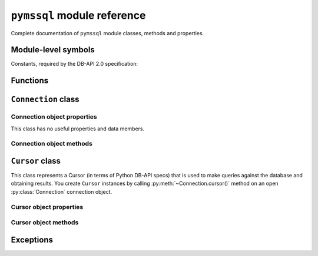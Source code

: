 ============================
``pymssql`` module reference
============================

.. module:: pymssql

Complete documentation of ``pymssql`` module classes, methods and properties.

Module-level symbols
====================

.. data:: __version__

   pymssql version as an Unicode constant. E.g. ``u"2.1.1"``, ``u"2.2.0"``

.. data:: VERSION

   pymssql version in tuple form which is more easily handled (parse, compare)
   programmatically. E.g. ``(2, 1, 1)``, ``(2, 2, 0)``

   .. versionadded:: 2.2.0

.. data:: __full_version__

   pymssql version as an Unicode constant but including any (:pep:`440`)
   suffixes.  E.g. ``u"2.1.0.dev2"``, ``u"2.2.0.dev"``

Constants, required by the DB-API 2.0 specification:

.. data:: apilevel

   ``'2.0'`` -- ``pymssql`` strives for compliance with DB-API 2.0.

.. data:: paramstyle

   ``'pyformat'`` -- ``pymssql`` uses extended python format codes.

.. data:: threadsafety

   ``1`` -- Module may be shared, but not connections.

Functions
=========

.. function:: connect(server='.', user=None, password=None, database='', \
                      timeout=0, login_timeout=60, charset='UTF-8', \
                      as_dict=False, host='', appname=None, port='1433',\
                      conn_properties=None, autocommit=False, tds_version=None,\
                      use_datetime2=False,
                      arraysize=1)

   Constructor for creating a connection to the database. Returns a
   :class:`Connection` object. Note that in most cases you will want to
   use keyword arguments, instead of positional arguments.

   :param str server: database host
   :param str user: database user to connect as
   :param str password: user's password
   :param str database: The database to initialize the connection with. By
                        default *SQL Server* selects the database which is set as
                        default for specific user
   :param int timeout: query timeout in seconds, default ``0`` (no timeout)
   :param int login_timeout: timeout for connection and login in seconds, default ``60``
   :param str charset: character set with which to connect to the database
   :param bool as_dict: Whether rows should be returned as dictionaries instead
                        of tuples. You can access columns by 0-based index or
                        by name. Please see :doc:`examples </pymssql_examples>`
   :param str host: Database host and instance you want to connect to. Valid
                    examples are:

                     * ``r'.\SQLEXPRESS'`` -- SQLEXPRESS instance on local machine (Windows only)
                     * ``r'(local)\SQLEXPRESS'`` -- same as above (Windows only)
                     * ``'SQLHOST'`` -- default instance at default port (Windows only)
                     * ``'SQLHOST'`` -- specific instance at specific port set up in freetds.conf (Linux/\*nix only)
                     * ``'SQLHOST,1433'`` -- specified TCP port at specified host
                     * ``'SQLHOST:1433'`` -- the same as above
                     * ``'SQLHOST,5000'`` -- if you have set up an instance to listen on port 5000
                     * ``'SQLHOST:5000'`` -- the same as above

                     ``'.'`` (the local host) is assumed if host is not provided.

   :param str encryption: Specify if encryption is desired. Supported for
                        Microsoft servers. Possible values are:

                           * ``'off'`` -- disables encryption
                           * ``'request'`` -- means use if available
                           * ``'require'`` -- means create and allow encrypted connections only
                        Default: ``'request'`` for tds version > 7.1, otherwise ``'off'``

                        .. versionadded:: 2.2.8

   :param bool read_only: Tell server we only intent to do read-only queries.
                        This is supported from MSSQL 2012.

                        .. versionadded:: 2.2.8
   :keyword str appname: Set the application name to use for the connection
   :keyword str port: the TCP port to use to connect to the server
   :keyword conn_properties: SQL queries to send to the server upon connection
                             establishment. Can be a string or another kind of
                             iterable of strings.  Default value: See
                             :class:`_mssql.connect() <_mssql.MSSQLConnection>`
   :keyword bool autocommit: Whether to use default autocommitting mode or not
   :keyword str tds_version: TDS protocol version to use
   :param bool use_datetime2: Whether to use datetime.datetime conversion compatible with DATETIME2. Default: False.
   :keyword int arraysize: This read/write attribute specifies the number of rows to fetch at a time
        with .fetchmany(). It defaults to 1 meaning to fetch a single row at a time.
        Default value: 1.

   .. warning::
       Currently, setting *timeout* or *login_timeout* has a process-wide
       effect because the FreeTDS db-lib API functions used to implement such
       timeouts have a global effect.

   .. note::
       If you need to connect to Azure read the relevant :doc:`topic </azure>`.

   .. versionadded:: 2.1.1
       The ability to connect to Azure.

   .. versionadded:: 2.1.1
       The *conn_properties* parameter.

   .. versionadded:: 2.1.1
       The *autocommit* parameter.

   .. versionadded:: 2.1.2
       The *tds_version* parameter.

   .. versionchanged:: 2.2.0
       The default value of the *tds_version* parameter was changed to ``None``.
       In version 2.1.2 its default value was ``'7.1'``.

   .. warning::
     The *tds_version* parameter has a default value of ``None``. This means two
     things:

     #. You can't rely anymore in the old ``'7.1'`` default value and
     #. Now you'll need to either

       * Specify its value explicitly by passing a value for this parameter or
       * Configure it using facilities provided by FreeTDS (see `here
         <http://www.freetds.org/userguide/freetdsconf.htm#TAB.FREETDS.CONF>`__
         and `here <http://www.freetds.org/userguide/envvar.htm>`__)

     This might look cumbersome but at the same time means you can now fully
     configure the characteristics of a connection to SQL Server from Python
     code when using pymssql without using a stanza for the server in the
     ``freetds.conf`` file or even with no ``freetds.conf`` at all. Up to
     version 2.1.1 it simply wasn't possible to control the TDS protocol
     version, and in version 2.1.2 it was possible to set it but version 7.1 was
     used if not specified.

   .. warning::
     FreeTDS added support for TDS protocol version 7.3 in version 0.95. You
     need to be careful of not asking for TDS 7.3 if you know the underlying
     FreeTDS used by pymssql is version 0.91 as it won't raise any error nor
     keep you from passing such an invalid value.

   .. warning::
     FreeTDS added support for TDS protocol version 7.3 in version 0.95. You
     need to be careful of not asking for TDS 7.3 if you know the underlying
     FreeTDS used by pymssql is older as it won't raise any error nor keep you
     from passing such an invalid value.

.. function:: get_dbversion()

    Wrapper around DB-Library's ``dbversion()`` function which returns the
    version of FreeTDS (actually the version of DB-Lib) in string form. E.g.
    ``"freetds v1.2.5"``.

    A pymssql extension to the DB-API 2.0.

.. function:: set_max_connections(number)

    Sets maximum number of simultaneous database connections allowed to be open
    at any given time. Default is 25.

    A pymssql extension to the DB-API 2.0.

.. function:: get_max_connections()

    Gets current maximum number of simultaneous database connections allowed to
    be open at any given time.

    A pymssql extension to the DB-API 2.0.

.. function:: set_wait_callback(wait_callback_callable)

    .. versionadded:: 2.1.0

    Allows pymssql to be used along cooperative multi-tasking systems and have
    it call a callback when it's waiting for a response from the server.

    The passed callback callable should receive one argument: The file
    descriptor/handle of the network socket connected to the server, so its
    signature must be::

        def wait_callback_callable(read_fileno):
            #...
            pass

    Its body should invoke the appropriate API of the multi-tasking framework you
    are using use that results in the current greenlet yielding the CPU to its
    siblings whilst there isn't incoming data in the socket.

    See the :doc:`pymssql examples document </pymssql_examples>` for a more
    concrete example.

    A pymssql extension to the DB-API 2.0.

.. function:: version_info()

    .. versionadded:: 2.2.0

    Returns string with version information about pymssql, FreeTDS, Python and OS.
    Please include the output of this function when reporting bus etc.::

    /<path to your python>/python -c "import pymssql; print(pymssql.version_info())"

    A pymssql extension to the DB-API 2.0.


``Connection`` class
====================

.. class:: Connection(user, password, host, database, timeout, \
                      login_timeout, charset, as_dict)

    This class represents an MS SQL database connection. You can create an
    instance of this class by calling constructor :func:`pymssql.connect()`.


Connection object properties
----------------------------

This class has no useful properties and data members.

Connection object methods
-------------------------

.. method:: Connection.autocommit(status)

   Where *status* is a boolean value. This method turns autocommit mode on or
   off.

   By default, autocommit mode is off, what means every transaction must
   be explicitly committed if changed data is to be persisted in the database.

   You can turn autocommit mode on, what means every single operation commits
   itself as soon as it succeeds.

   A pymssql extension to the DB-API 2.0.

.. method:: Connection.close()

   Close the connection.

.. method:: Connection.cursor()

   Return a cursor object, that can be used to make queries and fetch results
   from the database.

.. method:: Connection.commit()

   Commit current transaction. You must call this method to persist your data if
   you leave autocommit at its default value, which is ``False``.

   See also :doc:`pymssql examples </pymssql_examples>`.

.. method:: Connection.rollback()

   Roll back current transaction.

.. method:: Connection.bulk_copy(self, table_name, elements, column_ids=None, batch_size=1000, tablock=False, check_constraints=False, fire_triggers=False)

   .. versionadded:: 2.2.0

   Insert data into the target table using the Bulk Copy protocol.

   :param str table_name: The name of the target table.
   :param List[Tuple] elements: The data to insert.
   :param List[int] column_ids: The IDs of the target columns.  The first column in a table is index 1.  If unset will
       default to n, where n is the number of elements in each tuple passed as data.
   :param int batch_size: Commit rows to the target table for every batch_size rows, defaults to 1_000.
   :param bool tablock: Set TABLOCK hint.
   :param bool check_constraints: Set CHECK_CONSTRAINTS hint.
   :param bool fire_triggers: Set FIRE_TRIGGERS hint.


``Cursor`` class
================

.. class:: Cursor

This class represents a Cursor (in terms of Python DB-API specs) that is used to
make queries against the database and obtaining results. You create
``Cursor`` instances by calling :py:meth:`~Connection.cursor()` method on
an open :py:class:`Connection` connection object.

Cursor object properties
------------------------

.. attribute:: Cursor.rowcount

   Returns number of rows affected by last operation. In case of ``SELECT``
   statements it returns meaningful information only after all rows have been
   fetched.

.. attribute:: Cursor.connection

   This is the extension of the DB-API specification. Returns a reference to the
   connection object on which the cursor was created.

.. attribute:: Cursor.lastrowid

   This is the extension of the DB-API specification. Returns identity value of
   last inserted row. If previous operation did not involve inserting a row into
   a table with identity column, ``None`` is returned.

.. attribute:: Cursor.rownumber

   This is the extension of the DB-API specification. Returns current 0-based
   index of the cursor in the result set.

Cursor object methods
---------------------

.. method:: Cursor.close()

   Close the cursor. The cursor is unusable from this point.

.. method:: Cursor.execute(operation)
            Cursor.execute(operation, params)

    *operation* is a string and *params*, if specified, is a simple value, a
    tuple, a dict, or ``None``.

    Performs the operation against the database, possibly replacing parameter
    placeholders with provided values. This should be preferred method of
    creating SQL commands, instead of concatenating strings manually, what makes
    a potential of `SQL Injection attacks`_. This method accepts formatting similar
    to Python's builtin :ref:`string interpolation operator
    <python:string-formatting>`. However, since formatting and type conversion is handled
    internally, only the ``%s`` and ``%d`` placeholders are supported. Both placeholders are
    functionally equivalent.

    Keyed placeholders are supported if you provide a dict for *params*.

    If you call ``execute()`` with one argument, the ``%`` sign loses its
    special meaning, so you can use it as usual in your query string, for
    example in ``LIKE`` operator. See the :doc:`examples </pymssql_examples>`.

    You must call :meth:`Connection.commit()` after ``execute()`` or your data
    will not be persisted in the database. You can also set
    ``connection.autocommit`` if you want it to be done automatically. This
    behaviour is required by DB-API, if you don't like it, just use the
    :mod:`_mssql` module instead.

.. method:: Cursor.executemany(operation, params_seq, *, batch_size=-1)

   *operation* is a string and *params_seq* is a sequence of tuples (e.g. a
   list). Execute a database operation repeatedly for each element in parameter
   sequence. *batch_size* is the number of queries sent in one go. If it is left
   default then cursor attribute *arraysize* will be used instead. If it is set
   to *1* then *rowcount* cursor attribute will contain the affected row number,
   otherwise it will contain *-1*.

.. method:: Cursor.fetchone()

   Fetch the next row of a query result, returning a tuple, or a dictionary if
   as_dict was passed to ``pymssql.connect()``, or ``None`` if no more data is
   available. Raises ``OperationalError`` (:pep:`249#operationalerror`) if
   previous call to ``execute*()`` did not produce any result set or no call was
   issued yet.

.. method:: Cursor.fetchmany(size=None)

   Fetch the next batch of rows of a query result, returning a list of tuples,
   or a list of dictionaries if *as_dict* was passed to
   :func:`pymssql.connect()`, or an empty list if no more data is available. You
   can adjust the batch size using the *size* parameter, which is preserved
   across many calls to this method. Raises ``OperationalError``
   (:pep:`249#operationalerror`) if previous call to ``execute*()`` did not
   produce any result set or no call was issued yet.

.. method:: Cursor.fetchall()

   Fetch all remaining rows of a query result, returning a list of tuples, or a
   list of dictionaries if as_dict was passed to ``pymssql.connect()``, or an
   empty list if no more data is available. Raises ``OperationalError``
   (:pep:`249#operationalerror`) if previous call to ``execute*()`` did not
   produce any result set or no call was issued yet.

.. method:: Cursor.nextset()

   This method makes the cursor skip to the next available result set,
   discarding any remaining rows from the current set. Returns ``True`` value if
   next result is available, ``None`` if not.

.. method:: Cursor.__iter__()
            Cursor.next()

   These methods facilitate :ref:`Python iterator protocol <python:typeiter>`.
   You most likely will not call them directly, but indirectly by using
   iterators.

   A pymssql extension to the DB-API 2.0.

.. method:: Cursor.setinputsizes()
            Cursor.setoutputsize()

   These methods do nothing, as permitted by DB-API specs.

Exceptions
==========

.. exception:: StandardError

    Root of the exception hierarchy.

.. exception:: Warning

    Raised for important warnings like data truncations while inserting, etc. A
    subclass of :exc:`StandardError`.

.. exception:: Error

    Base class of all other error exceptions. You can use this to catch all
    errors with one single except statement. A subclass of :exc:`StandardError`.

.. exception:: InterfaceError

    Raised for errors that are related to the database interface rather than the
    database itself. A subclass of :exc:`Error`.

.. exception:: DatabaseError

    Raised for errors that are related to the database. A subclass of
    :exc:`Error`.

.. exception:: DataError

    Raised for errors that are due to problems with the processed data like
    division by zero, numeric value out of range, etc. A subclass of
    :exc:`DatabaseError`.

.. exception:: OperationalError

    Raised for errors that are related to the database's operation and not
    necessarily under the control of the programmer, e.g. an unexpected
    disconnect occurs, the data source name is not found, a transaction could
    not be processed, a memory allocation error occurred during processing, etc.
    A subclass of :exc:`DatabaseError`.

.. exception:: IntegrityError

    Raised when the relational integrity of the database is affected, e.g. a
    foreign key check fails. A subclass of :exc:`DatabaseError`.

.. exception:: InternalError

    Raised when the database encounters an internal error, e.g. the cursor is
    not valid anymore, the transaction is out of sync, etc. A subclass of
    :exc:`DatabaseError`.

.. exception:: ProgrammingError

    Raised for programming errors, e.g. table not found or already exists,
    syntax error in the SQL statement, wrong number of parameters specified,
    etc. A subclass of :exc:`DatabaseError`.

.. exception:: NotSupportedError

    Raised in case a method or database API was used which is not supported by
    the database, e.g. requesting a :meth:`~Connection.rollback()` on a
    connection that does not support transaction or has transactions turned off.
    A subclass of :exc:`DatabaseError`.

.. exception:: ColumnsWithoutNamesError

    Raised by :meth:`Cursor.execute` when ``as_dict=True`` has been specified
    to :func:`open <connect>` the :class:`connection <Connection>` and the
    query sent to the server doesn't involve columns names in its results.
    A subclass of :exc:`InterfaceError`.

    .. note::
        ``ColumnsWithoutNamesError`` isn't a PEP-249-mandated exception but
        rather a pymssql extension.

.. _SQL Injection attacks: http://en.wikipedia.org/wiki/SQL_injection
